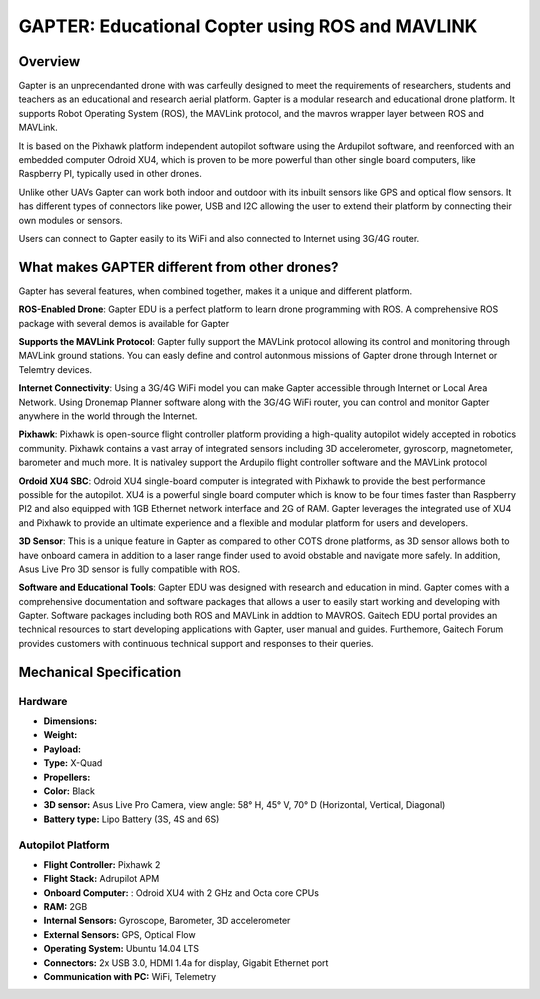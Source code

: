 
.. _gapter-overview-features:

================================================
GAPTER: Educational Copter using ROS and MAVLINK
================================================

Overview
========

Gapter is an unprecendanted drone with was carfeully designed to meet the requirements of researchers, students and teachers as an educational and research aerial platform. 
Gapter is a modular research and educational drone platform. It supports Robot Operating System (ROS), the MAVLink protocol, and the mavros wrapper layer between ROS and MAVLink.

It is based on the Pixhawk platform independent autopilot software using the Ardupilot software, and reenforced with an embedded computer Odroid XU4, which is proven to be more powerful than other single board computers, like Raspberry PI, typically used in other drones. 

Unlike other UAVs Gapter can work both indoor and outdoor with its inbuilt sensors like GPS and optical flow sensors. 
It has different types of connectors like power, USB and I2C allowing the user to extend their platform by connecting their own modules or sensors.

Users can connect to Gapter easily to its WiFi and also connected to Internet using 3G/4G router.

 
What makes GAPTER different from other drones?
==============================================

Gapter has several features, when combined together, makes it a unique and different platform. 

.. image:: images/features/ros.png
    :align: left
    :width: 100pt
    
**ROS-Enabled Drone**: Gapter EDU is a perfect platform to learn drone programming with ROS. A comprehensive ROS package with several demos is available for Gapter

.. image:: images/features/mavlink.png
    :align: left
    :width: 100pt

**Supports the MAVLink Protocol**: Gapter fully support the MAVLink protocol allowing its control and monitoring through MAVLink ground stations. You can easly define and control autonmous missions of Gapter drone through Internet or Telemtry devices.

.. image:: images/features/3g4g.png
    :align: left
    :width: 70pt
    
**Internet Connectivity**: Using a 3G/4G WiFi model you can make Gapter accessible through Internet or Local Area Network. Using Dronemap Planner software along with the 3G/4G WiFi router, you can control and monitor Gapter anywhere in the world through the Internet.


.. image:: images/features/pixhawk.jpeg
    :align: left
    :width: 120
    
**Pixhawk**: Pixhawk is open-source flight controller platform providing a high-quality autopilot widely accepted in robotics community. Pixhawk contains a vast array of integrated sensors including 3D accelerometer, gyroscorp, magnetometer, barometer and much more. It is nativaley support the Ardupilo flight controller software and the MAVLink protocol

.. image:: images/features/xu4.jpg
    :align: left
    :width: 100pt
    

**Ordoid XU4 SBC**: Odroid XU4 single-board computer is integrated with Pixhawk to provide the best performance possible for the autopilot. XU4 is a powerful single board computer which is know to be four times faster than Raspberry PI2 and also equipped with 1GB Ethernet network interface and 2G of RAM. Gapter leverages the integrated use of XU4 and Pixhawk to provide an ultimate experience and a flexible and modular platform for users and developers.

.. image:: images/features/asus.jpg
    :align: left
    :width: 140
    
**3D Sensor**: This is a unique feature in Gapter as compared to other COTS drone platforms, as 3D sensor allows both to have onboard camera in addition to a laser range finder used to avoid obstable and navigate more safely. In addition, Asus Live Pro 3D sensor is fully compatible with ROS. 

.. image:: images/features/software.png
    :align: left
    :width: 100pt
    
**Software and Educational Tools**: Gapter EDU was designed with research and education in mind. Gapter comes with a comprehensive documentation and software packages that allows a user to easily start working and developing with Gapter. Software packages including both ROS and MAVLink in addtion to MAVROS. Gaitech EDU portal provides an technical resources to start developing applications with Gapter, user manual and guides. Furthemore, Gaitech Forum provides customers with continuous technical support and responses to their queries.

Mechanical Specification
========================

.. image:: images/gapter07.jpg
    :align: center
    :width: 200pt

Hardware
________

* **Dimensions:**
* **Weight:**  
* **Payload:**
* **Type:** X-Quad
* **Propellers:** 
* **Color:** Black
* **3D sensor:** Asus Live Pro Camera, view angle: 58° H, 45° V, 70° D (Horizontal, Vertical, Diagonal)
* **Battery type:** Lipo Battery (3S, 4S and 6S)

Autopilot Platform
__________________

* **Flight Controller:** Pixhawk 2
* **Flight Stack:** Adrupilot APM  
* **Onboard Computer:** : Odroid XU4 with 2 GHz and Octa core CPUs
* **RAM:** 2GB
* **Internal Sensors:** Gyroscope, Barometer, 3D accelerometer 
* **External Sensors:** GPS, Optical Flow
* **Operating System:** Ubuntu 14.04 LTS
* **Connectors:** 2x USB 3.0, HDMI 1.4a for display, Gigabit Ethernet port
* **Communication with PC:** WiFi, Telemetry



